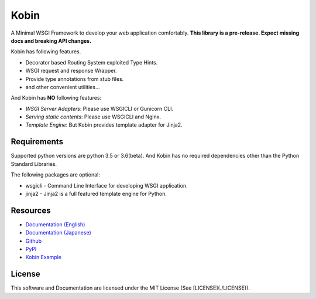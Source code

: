 =====
Kobin
=====

.. image:: https://travis-ci.org/kobinpy/kobin.svg?branch=master
   :target: https://travis-ci.org/kobinpy/kobin

.. image:: https://badge.fury.io/py/kobin.svg
   :target: https://badge.fury.io/py/kobin

.. image:: https://coveralls.io/repos/github/kobinpy/kobin/badge.svg?branch=coveralls
   :target: https://coveralls.io/github/kobinpy/kobin?branch=master

.. image:: https://codeclimate.com/github/c-bata/kobin/badges/gpa.svg
   :target: https://codeclimate.com/github/kobinpy/kobin
   :alt: Code Climate

.. image:: https://readthedocs.org/projects/kobin/badge/?version=latest
   :target: http://kobin.readthedocs.org/en/latest/?badge=latest
   :alt: Documentation Status


A Minimal WSGI Framework to develop your web application comfortably.
**This library is a pre-release. Expect missing docs and breaking API changes.**

Kobin has following features.

- Decorator based Routing System exploited Type Hints.
- WSGI request and response Wrapper.
- Provide type annotations from stub files.
- and other convenient utilities...

And Kobin has **NO** following features:

- *WSGI Server Adapters*: Please use WSGICLI or Gunicorn CLI.
- *Serving static contents*: Please use WSGICLI and Nginx.
- *Template Engine*: But Kobin provides template adapter for Jinja2.

Requirements
============

Supported python versions are python 3.5 or 3.6(beta).
And Kobin has no required dependencies other than the Python Standard Libraries.

The following packages are optional:

* wsgicli - Command Line Interface for developing WSGI application.
* jinja2 - Jinja2 is a full featured template engine for Python.

Resources
=========

* `Documentation (English) <https://kobin.readthedocs.org/en/latest/>`_
* `Documentation (Japanese) <https://kobin.readthedocs.org/ja/latest/>`_
* `Github <https://github.com/kobinpy/kobin>`_
* `PyPI <https://pypi.python.org/pypi/kobin>`_
* `Kobin Example <https://github.com/kobinpy/kobin-example>`_


License
=======

This software and Documentation are licensed under the MIT License (See [LICENSE](./LICENSE)).
